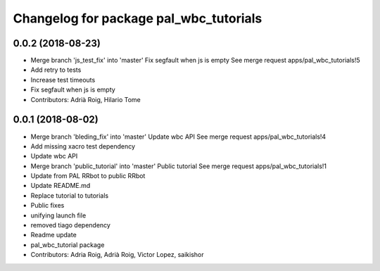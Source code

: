 ^^^^^^^^^^^^^^^^^^^^^^^^^^^^^^^^^^^^^^^
Changelog for package pal_wbc_tutorials
^^^^^^^^^^^^^^^^^^^^^^^^^^^^^^^^^^^^^^^

0.0.2 (2018-08-23)
------------------
* Merge branch 'js_test_fix' into 'master'
  Fix segfault when js is empty
  See merge request apps/pal_wbc_tutorials!5
* Add retry to tests
* Increase test timeouts
* Fix segfault when js is empty
* Contributors: Adrià Roig, Hilario Tome

0.0.1 (2018-08-02)
------------------
* Merge branch 'bleding_fix' into 'master'
  Update wbc API
  See merge request apps/pal_wbc_tutorials!4
* Add missing xacro test dependency
* Update wbc API
* Merge branch 'public_tutorial' into 'master'
  Public tutorial
  See merge request apps/pal_wbc_tutorials!1
* Update from PAL RRbot to public RRbot
* Update README.md
* Replace tutorial to tutorials
* Public fixes
* unifying launch file
* removed tiago dependency
* Readme update
* pal_wbc_tutorial package
* Contributors: Adria Roig, Adrià Roig, Victor Lopez, saikishor
